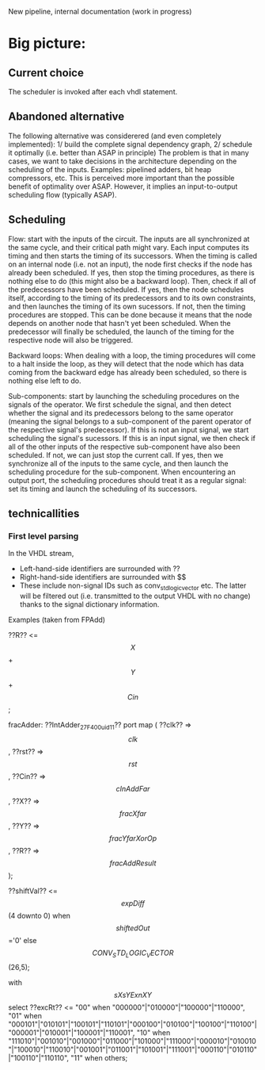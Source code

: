 New pipeline, internal documentation (work in progress)

* Big picture:
** Current choice
The scheduler is invoked after each vhdl statement.

** Abandoned alternative 
The following alternative was considerered (and even completely implemented):
1/ build the complete signal dependency graph, 
2/ schedule it optimally (i.e. better than ASAP in principle)
The problem is that in many cases, we want to take decisions in the architecture depending on the scheduling of the inputs.
Examples: pipelined adders, bit heap compressors, etc.
This is perceived more important than the possible benefit of optimality over ASAP.
However, it implies an input-to-output scheduling flow (typically ASAP).

** Scheduling  
Flow: start with the inputs of the circuit. The inputs are all synchronized
		at the same cycle, and their critical path might vary. Each input
		computes its timing and then starts the timing of its successors.
		When the timing is called on an internal node (i.e. not an input),
		the node first checks if the node has already been scheduled. If yes,
		then stop the timing procedures, as there is nothing else to do (this
		might also be a backward loop).
		Then, check if all of the predecessors have been scheduled.
		If yes, then the node schedules itself, according to the timing of
		its predecessors and to its own constraints, and then launches the timing
		of its own sucessors.
		If not, then the timing procedures are stopped. This can be done
		because it means that the node depends on another node that hasn't
		yet been scheduled. When the predecessor will finally be scheduled,
		the launch of the timing for the respective node will also be triggered.

Backward loops: When dealing with a loop, the timing procedures will come
		to a halt inside the loop, as they will detect that the node which has
		data coming from the backward edge has already been scheduled, so there
		is nothing else left to do.

Sub-components: start by launching the scheduling procedures on the signals
		of the operator.
		We first schedule the signal, and then detect whether the signal and
		its predecessors belong to the same operator (meaning the signal belongs to
		a sub-component of the parent operator of the respective signal's predecessor).
		If this is not an input signal, we start scheduling the signal's sucessors.
		If this is an input signal, we then check if all of the other inputs of the
		respective sub-component have also been scheduled. If not, we can just
		stop the current call. If yes, then we synchronize all of the inputs to
		the same cycle, and then launch the scheduling procedure for the
		sub-component.
		When encountering an output port, the scheduling procedures should
		treat it as a regular signal: set its timing and launch the scheduling
		of its successors.

** technicallities
*** First level parsing
In the VHDL stream,
- Left-hand-side identifiers are surrounded with ??
- Right-hand-side identifiers are surrounded with $$
- These include non-signal IDs such as conv_std_logic_vector etc.
  The latter will be filtered out (i.e. transmitted to the output VHDL with no change) thanks to the signal dictionary information.
Examples (taken from FPAdd)

   ??R?? <= $$X$$ + $$Y$$ + $$Cin$$;

   fracAdder: ??IntAdder_27_F400_uid11??
      port map ( ??clk??  => $$clk$$,
                 ??rst??  => $$rst$$,
                 ??Cin?? => $$cInAddFar$$,
                 ??X?? => $$fracXfar$$,
                 ??Y?? => $$fracYfarXorOp$$,
                 ??R?? => $$fracAddResult$$);

   ??shiftVal?? <= $$expDiff$$(4 downto 0) when $$shiftedOut$$='0' else $$CONV_STD_LOGIC_VECTOR$$(26,5);

   with $$sXsYExnXY$$ select 
   ??excRt?? <= "00" when "000000"|"010000"|"100000"|"110000",
      "01" when "000101"|"010101"|"100101"|"110101"|"000100"|"010100"|"100100"|"110100"|"000001"|"010001"|"100001"|"110001",
      "10" when "111010"|"001010"|"001000"|"011000"|"101000"|"111000"|"000010"|"010010"|"100010"|"110010"|"001001"|"011001"|"101001"|"111001"|"000110"|"010110"|"100110"|"110110", 
      "11" when others;
